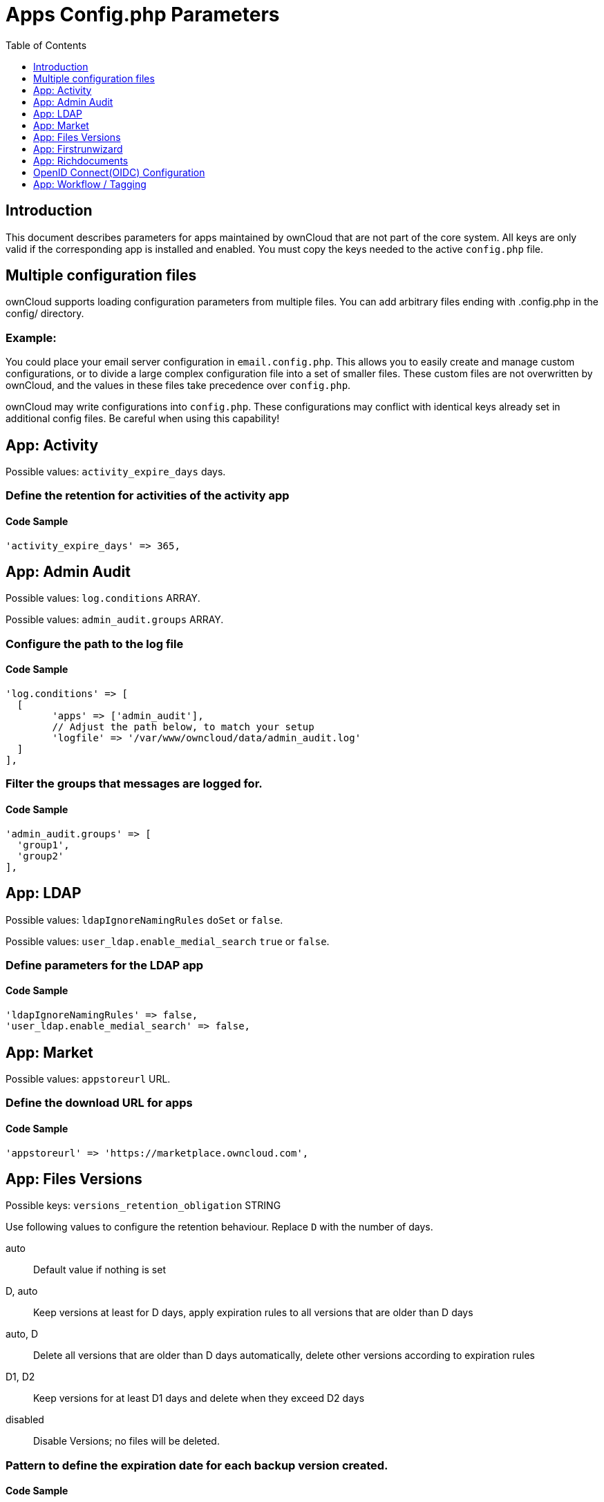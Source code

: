 = Apps Config.php Parameters
:toc: right
:toclevels: 1

== Introduction

This document describes parameters for apps maintained by ownCloud that are not part of the core system.
All keys are only valid if the corresponding app is installed and enabled. 
You must copy the keys needed to the active `config.php` file.

== Multiple configuration files

ownCloud supports loading configuration parameters from multiple files.
You can add arbitrary files ending with .config.php in the config/ directory.

=== Example:

You could place your email server configuration in `email.config.php`.
This allows you to easily create and manage custom configurations, or to divide a large complex configuration file into a set of smaller files.
These custom files are not overwritten by ownCloud, and the values in these files take precedence over `config.php`.

ownCloud may write configurations into `config.php`. 
These configurations may conflict with identical keys already set in additional config files. Be careful when using this capability!

// header end do not delete or edit this line

== App: Activity

Possible values: `activity_expire_days` days.

=== Define the retention for activities of the activity app

==== Code Sample

[source,php]
....
'activity_expire_days' => 365,
....

== App: Admin Audit

Possible values: `log.conditions` ARRAY.

Possible values: `admin_audit.groups` ARRAY.

=== Configure the path to the log file

==== Code Sample

[source,php]
....
'log.conditions' => [
  [
	'apps' => ['admin_audit'],
	// Adjust the path below, to match your setup
	'logfile' => '/var/www/owncloud/data/admin_audit.log'
  ]
],
....

=== Filter the groups that messages are logged for.

==== Code Sample

[source,php]
....
'admin_audit.groups' => [
  'group1',
  'group2'
],
....

== App: LDAP

Possible values: `ldapIgnoreNamingRules` `doSet` or `false`.

Possible values: `user_ldap.enable_medial_search` `true` or `false`.

=== Define parameters for the LDAP app

==== Code Sample

[source,php]
....
'ldapIgnoreNamingRules' => false,
'user_ldap.enable_medial_search' => false,
....

== App: Market

Possible values: `appstoreurl` URL.

=== Define the download URL for apps

==== Code Sample

[source,php]
....
'appstoreurl' => 'https://marketplace.owncloud.com',
....

== App: Files Versions

Possible keys: `versions_retention_obligation` STRING

Use following values to configure the retention behaviour. Replace `D` with the number of days.

auto::
Default value if nothing is set
D, auto::
Keep versions at least for D days, apply expiration rules to all versions that are older than D days
auto, D::
Delete all versions that are older than D days automatically, delete other versions according to expiration rules
D1, D2::
Keep versions for at least D1 days and delete when they exceed D2 days
disabled::
Disable Versions; no files will be deleted.

=== Pattern to define the expiration date for each backup version created.

==== Code Sample

[source,php]
....
'versions_retention_obligation' => 'auto',
....

== App: Firstrunwizard

Possible values: `customclient_desktop` URL.

Possible values: `customclient_android` URL.

Possible values: `customclient_ios` URL.

=== Define the download links for ownCloud clients
Configuring the download links for ownCloud clients,
as seen in the first-run wizard and on Personal pages

==== Code Sample

[source,php]
....
'customclient_desktop' =>
	'https://owncloud.org/install/#install-clients',
'customclient_android' =>
	'https://play.google.com/store/apps/details?id=com.owncloud.android',
'customclient_ios' =>
	'https://itunes.apple.com/us/app/owncloud/id543672169?mt=8',
....

== App: Richdocuments

Possible values: `collabora_group` string.

=== Define the group name for users allowed to use Collabora

==== Code Sample

[source,php]
....
'collabora_group' => '',
....

== OpenID Connect(OIDC) Configuration

App: openidconnect

=== Configure OpenID Connect

The `provider-url`, `client-id` and `client-secret` variables are to be
taken from the OpenID Connect Provider's setup. The `loginButtonName`
variable can be freely chosen, depending on the installation.

NOTE: The provider-params configuration array only needs to be used if the
OpenID Connect Provider does NOT support service discovery.

autoRedirectOnLoginPage::
If true, the login page will automatically be redirected to the OpenID
Connect Provider, as when the button is pressed. The default is `false`.

mode::
This is the attribute in the owncloud accounts table to search for users.
The default value is `email`. An alternative value: `userid`.

search-attribute::
This is the claim from the OpenID Connect user information which shall be
used for searching in the accounts table. The default value is `email`. For
more information about the claim, see
https://openid.net/specs/openid-connect-core-1_0.html#Claims.

use-token-introspection-endpoint::
There are tokens which are not JSON WebToken(JWT) and information like the
expiry cannot be read from the token itself. In these cases, the OpenID
Connect Provider needs to call on the token introspection endpoint to get
this information. The default value is `false`. See
https://tools.ietf.org/html/rfc7662 for more information on token
introspection.

==== Code Sample

[source,php]
....
'openid-connect' => [
	'autoRedirectOnLoginPage' => false,
	'client-id' => '',
	'client-secret' => '',
	'loginButtonName' => 'OpenId Connect',
	'mode' => 'userid',
	// Only required if the OpenID Connect Provider does not support service discovery
	'provider-params' => [
		'authorization_endpoint' => '',
		'end_session_endpoint' => '',
		'jwks_uri' => '',
		'registration_endpoint' => '',
		'token_endpoint' => '',
		'token_endpoint_auth_methods_supported' => '',
		'userinfo_endpoint' => ''
	],
	'provider-url' => '',
	'search-attribute' => 'sub',
	'use-token-introspection-endpoint' => true,
  ],
....

=== Enable to send WND activity notifications to sharees
The `wnd:process-queue` command will also send activity notifications to the sharees
if a WND file or folder is shared (or accessible via a share). It's REQUIRED that the
`wnd.activity.registerExtension` flag is set to true (see above), otherwise this flag will
be ignored. This flag depends on the `wnd.activity.registerExtension` and has the same restrictions.

==== Code Sample

[source,php]
....
'wnd.activity.sendToSharees' => false,
....

== App: Workflow / Tagging

Note: This app is for Enterprise Customers only.

Possible keys: `workflow.retention_engine` STRING

=== Provide advanced management of file tagging
Enables admins to specify rules and conditions (file size, file mimetype, group membership and more)
to automatically assign tags to uploaded files. Values: `tagbased` (default) or `userbased`.

==== Code Sample

[source,php]
....
'workflow.retention_engine' => 'tagbased',
....

